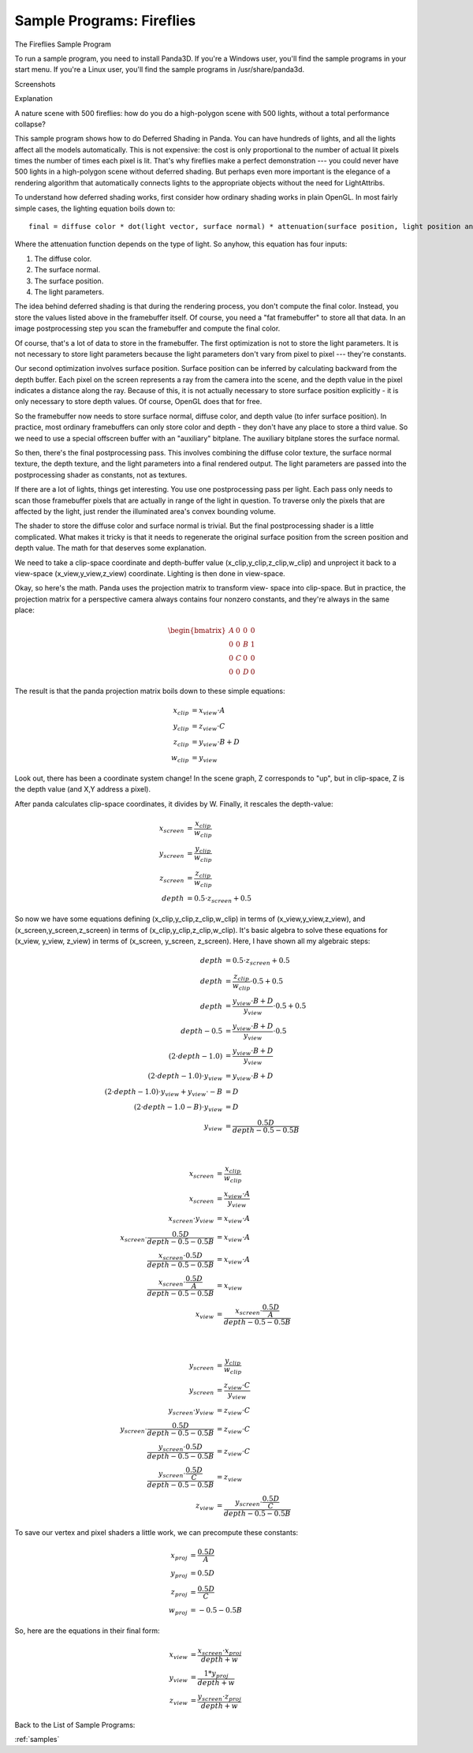 .. _fireflies:

Sample Programs: Fireflies
==========================

The Fireflies Sample Program

To run a sample program, you need to install Panda3D. If you're a Windows user,
you'll find the sample programs in your start menu. If you're a Linux user,
you'll find the sample programs in /usr/share/panda3d.

Screenshots

|Screenshot-Sample-Programs-Fireflies.jpg|

Explanation

A nature scene with 500 fireflies: how do you do a high-polygon scene with 500
lights, without a total performance collapse?

This sample program shows how to do Deferred Shading in Panda. You can have
hundreds of lights, and all the lights affect all the models automatically.
This is not expensive: the cost is only proportional to the number of actual lit
pixels times the number of times each pixel is lit. That's why fireflies make a
perfect demonstration --- you could never have 500 lights in a high-polygon
scene without deferred shading. But perhaps even more important is the elegance
of a rendering algorithm that automatically connects lights to the appropriate
objects without the need for LightAttribs.

To understand how deferred shading works, first consider how ordinary shading
works in plain OpenGL. In most fairly simple cases, the lighting equation boils
down to::

   final = diffuse color * dot(light vector, surface normal) * attenuation(surface position, light position and orientation)

Where the attenuation function depends on the type of light. So anyhow, this
equation has four inputs:

1. The diffuse color.
2. The surface normal.
3. The surface position.
4. The light parameters.

The idea behind deferred shading is that during the rendering process, you don't
compute the final color. Instead, you store the values listed above in the
framebuffer itself. Of course, you need a "fat framebuffer" to store all that
data. In an image postprocessing step you scan the framebuffer and compute the
final color.

Of course, that's a lot of data to store in the framebuffer. The first
optimization is not to store the light parameters. It is not necessary to store
light parameters because the light parameters don't vary from pixel to pixel ---
they're constants.

Our second optimization involves surface position. Surface position can be
inferred by calculating backward from the depth buffer. Each pixel on the screen
represents a ray from the camera into the scene, and the depth value in the
pixel indicates a distance along the ray. Because of this, it is not actually
necessary to store surface position explicitly - it is only necessary to store
depth values. Of course, OpenGL does that for free.

So the framebuffer now needs to store surface normal, diffuse color, and depth
value (to infer surface position). In practice, most ordinary framebuffers can
only store color and depth - they don't have any place to store a third value.
So we need to use a special offscreen buffer with an "auxiliary" bitplane. The
auxiliary bitplane stores the surface normal.

So then, there's the final postprocessing pass. This involves combining the
diffuse color texture, the surface normal texture, the depth texture, and the
light parameters into a final rendered output. The light parameters are passed
into the postprocessing shader as constants, not as textures.

If there are a lot of lights, things get interesting. You use one postprocessing
pass per light. Each pass only needs to scan those framebuffer pixels that are
actually in range of the light in question. To traverse only the pixels that are
affected by the light, just render the illuminated area's convex bounding
volume.

The shader to store the diffuse color and surface normal is trivial. But the
final postprocessing shader is a little complicated. What makes it tricky is
that it needs to regenerate the original surface position from the screen
position and depth value. The math for that deserves some explanation.

We need to take a clip-space coordinate and depth-buffer value
(x_clip,y_clip,z_clip,w_clip) and unproject it back to a view-space
(x_view,y_view,z_view) coordinate. Lighting is then done in view-space.

Okay, so here's the math. Panda uses the projection matrix to transform view-
space into clip-space. But in practice, the projection matrix for a perspective
camera always contains four nonzero constants, and they're always in the same
place:

.. math::

   \begin{bmatrix}
   A & 0 & 0 & 0 \\
   0 & 0 & B & 1 \\
   0 & C & 0 & 0 \\
   0 & 0 & D & 0
   \end{bmatrix}

The result is that the panda projection matrix boils down to these simple
equations:

.. math::

   \begin{align*}
   x_{clip} &= x_{view} \cdot A \\
   y_{clip} &= z_{view} \cdot C \\
   z_{clip} &= y_{view} \cdot B + D \\
   w_{clip} &= y_{view}
   \end{align*}

Look out, there has been a coordinate system change! In the scene graph, Z
corresponds to "up", but in clip-space, Z is the depth value (and X,Y address a
pixel).

After panda calculates clip-space coordinates, it divides by W. Finally, it
rescales the depth-value:

.. math::

   \begin{align*}
   x_{screen} &= \frac{x_{clip}}{w_{clip}} \\
   y_{screen} &= \frac{y_{clip}}{w_{clip}} \\
   z_{screen} &= \frac{z_{clip}}{w_{clip}} \\
   depth &= 0.5 \cdot z_{screen} + 0.5
   \end{align*}

So now we have some equations defining (x_clip,y_clip,z_clip,w_clip) in terms of
(x_view,y_view,z_view), and (x_screen,y_screen,z_screen) in terms of
(x_clip,y_clip,z_clip,w_clip). It's basic algebra to solve these equations for
(x_view, y_view, z_view) in terms of (x_screen, y_screen, z_screen). Here, I
have shown all my algebraic steps:

.. math::

   \begin{align*}
   depth &= 0.5 \cdot z_{screen} + 0.5 \\
   depth &= \frac{z_{clip}}{w_{clip}} \cdot 0.5 + 0.5 \\
   depth &= \frac{y_{view} \cdot B + D}{y_{view}} \cdot 0.5 + 0.5 \\
   depth - 0.5 &= \frac{y_{view} \cdot B + D}{y_{view}} \cdot 0.5 \\
   (2 \cdot depth - 1.0) &= \frac{y_{view} \cdot B + D}{y_{view}} \\
   (2 \cdot depth - 1.0) \cdot y_{view} &= y_{view} \cdot B + D \\
   (2 \cdot depth - 1.0) \cdot y_{view} + y_{view} \cdot -B &= D \\
   (2 \cdot depth - 1.0 - B) \cdot y_{view} &= D \\
   y_{view} &= \frac{0.5D}{depth - 0.5 - 0.5B}
   \end{align*}

|

.. math::

   \begin{align*}
   x_{screen} &= \frac{x_{clip}}{w_{clip}} \\
   x_{screen} &= \frac{x_{view} \cdot A}{y_{view}} \\
   x_{screen} \cdot y_{view} &= x_{view} \cdot A \\
   x_{screen} \cdot \frac{0.5D}{depth - 0.5 - 0.5B} &= x_{view} \cdot A \\
   \frac{x_{screen} \cdot 0.5D}{depth - 0.5 - 0.5B} &= x_{view} \cdot A \\
   \frac{x_{screen} \cdot \frac{0.5D}{A}}{depth - 0.5 - 0.5B} &= x_{view} \\
   x_{view} &= \frac{x_{screen} \cdot \frac{0.5D}{A}}{depth - 0.5 - 0.5B}
   \end{align*}

|

.. math::

   \begin{align*}
   y_{screen} &= \frac{y_{clip}}{w_{clip}} \\
   y_{screen} &= \frac{z_{view} \cdot C}{y_{view}} \\
   y_{screen} \cdot y_{view} &= z_{view} \cdot C \\
   y_{screen} \cdot \frac{0.5D}{depth - 0.5 - 0.5B} &= z_{view} \cdot C \\
   \frac{y_{screen} \cdot 0.5D}{depth - 0.5 - 0.5B} &= z_{view} \cdot C \\
   \frac{y_{screen} \cdot \frac{0.5D}{C}}{depth - 0.5 - 0.5B} &= z_{view} \\
   z_{view} &= \frac{y_{screen} \cdot \frac{0.5D}{C}}{depth - 0.5 - 0.5B}
   \end{align*}

To save our vertex and pixel shaders a little work, we can precompute these
constants:

.. math::

   \begin{align*}
   x_{proj} &= \frac{0.5D}{A} \\
   y_{proj} &= 0.5D \\
   z_{proj} &= \frac{0.5D}{C} \\
   w_{proj} &= -0.5-0.5B
   \end{align*}

So, here are the equations in their final form:

.. math::

   \begin{align*}
   x_{view} &= \frac{x_{screen} \cdot x_{proj}}{depth + w} \\
   y_{view} &= \frac{1 * y_{proj}}{depth + w} \\
   z_{view} &= \frac{y_{screen} \cdot z_{proj}}{depth + w}
   \end{align*}

Back to the List of Sample Programs:

:ref:`samples`

.. |Screenshot-Sample-Programs-Fireflies.jpg| image:: screenshot-sample-programs-fireflies.jpg
